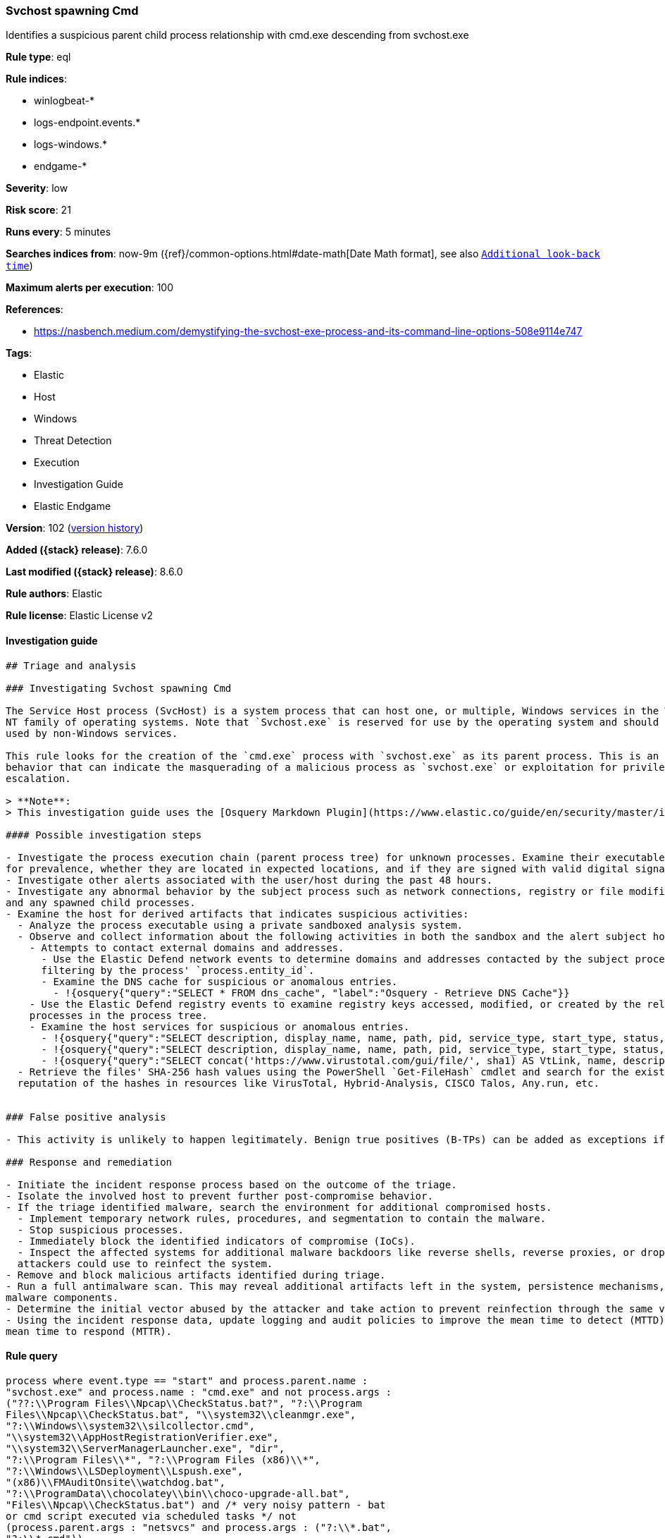 [[svchost-spawning-cmd]]
=== Svchost spawning Cmd

Identifies a suspicious parent child process relationship with cmd.exe descending from svchost.exe

*Rule type*: eql

*Rule indices*:

* winlogbeat-*
* logs-endpoint.events.*
* logs-windows.*
* endgame-*

*Severity*: low

*Risk score*: 21

*Runs every*: 5 minutes

*Searches indices from*: now-9m ({ref}/common-options.html#date-math[Date Math format], see also <<rule-schedule, `Additional look-back time`>>)

*Maximum alerts per execution*: 100

*References*:

* https://nasbench.medium.com/demystifying-the-svchost-exe-process-and-its-command-line-options-508e9114e747

*Tags*:

* Elastic
* Host
* Windows
* Threat Detection
* Execution
* Investigation Guide
* Elastic Endgame

*Version*: 102 (<<svchost-spawning-cmd-history, version history>>)

*Added ({stack} release)*: 7.6.0

*Last modified ({stack} release)*: 8.6.0

*Rule authors*: Elastic

*Rule license*: Elastic License v2

==== Investigation guide


[source,markdown]
----------------------------------
## Triage and analysis

### Investigating Svchost spawning Cmd

The Service Host process (SvcHost) is a system process that can host one, or multiple, Windows services in the Windows
NT family of operating systems. Note that `Svchost.exe` is reserved for use by the operating system and should not be
used by non-Windows services.

This rule looks for the creation of the `cmd.exe` process with `svchost.exe` as its parent process. This is an unusual
behavior that can indicate the masquerading of a malicious process as `svchost.exe` or exploitation for privilege
escalation.

> **Note**:
> This investigation guide uses the [Osquery Markdown Plugin](https://www.elastic.co/guide/en/security/master/invest-guide-run-osquery.html) introduced in Elastic stack version 8.5.0. Older Elastic stacks versions will see unrendered markdown in this guide.

#### Possible investigation steps

- Investigate the process execution chain (parent process tree) for unknown processes. Examine their executable files
for prevalence, whether they are located in expected locations, and if they are signed with valid digital signatures.
- Investigate other alerts associated with the user/host during the past 48 hours.
- Investigate any abnormal behavior by the subject process such as network connections, registry or file modifications,
and any spawned child processes.
- Examine the host for derived artifacts that indicates suspicious activities:
  - Analyze the process executable using a private sandboxed analysis system.
  - Observe and collect information about the following activities in both the sandbox and the alert subject host:
    - Attempts to contact external domains and addresses.
      - Use the Elastic Defend network events to determine domains and addresses contacted by the subject process by
      filtering by the process' `process.entity_id`.
      - Examine the DNS cache for suspicious or anomalous entries.
        - !{osquery{"query":"SELECT * FROM dns_cache", "label":"Osquery - Retrieve DNS Cache"}}
    - Use the Elastic Defend registry events to examine registry keys accessed, modified, or created by the related
    processes in the process tree.
    - Examine the host services for suspicious or anomalous entries.
      - !{osquery{"query":"SELECT description, display_name, name, path, pid, service_type, start_type, status, user_account FROM services","label":"Osquery - Retrieve All Services"}}
      - !{osquery{"query":"SELECT description, display_name, name, path, pid, service_type, start_type, status, user_account FROM services WHERE NOT (user_account LIKE "%LocalSystem" OR user_account LIKE "%LocalService" OR user_account LIKE "%NetworkService" OR user_account == null)","label":"Osquery - Retrieve Services Running on User Accounts"}}
      - !{osquery{"query":"SELECT concat('https://www.virustotal.com/gui/file/', sha1) AS VtLink, name, description, start_type, status, pid, services.path FROM services JOIN authenticode ON services.path = authenticode.path OR services.module_path = authenticode.path JOIN hash ON services.path = hash.path WHERE authenticode.result != "trusted"","label":"Osquery - Retrieve Service Unsigned Executables with Virustotal Link"}}
  - Retrieve the files' SHA-256 hash values using the PowerShell `Get-FileHash` cmdlet and search for the existence and
  reputation of the hashes in resources like VirusTotal, Hybrid-Analysis, CISCO Talos, Any.run, etc.


### False positive analysis

- This activity is unlikely to happen legitimately. Benign true positives (B-TPs) can be added as exceptions if necessary.

### Response and remediation

- Initiate the incident response process based on the outcome of the triage.
- Isolate the involved host to prevent further post-compromise behavior.
- If the triage identified malware, search the environment for additional compromised hosts.
  - Implement temporary network rules, procedures, and segmentation to contain the malware.
  - Stop suspicious processes.
  - Immediately block the identified indicators of compromise (IoCs).
  - Inspect the affected systems for additional malware backdoors like reverse shells, reverse proxies, or droppers that
  attackers could use to reinfect the system.
- Remove and block malicious artifacts identified during triage.
- Run a full antimalware scan. This may reveal additional artifacts left in the system, persistence mechanisms, and
malware components.
- Determine the initial vector abused by the attacker and take action to prevent reinfection through the same vector.
- Using the incident response data, update logging and audit policies to improve the mean time to detect (MTTD) and the
mean time to respond (MTTR).
----------------------------------


==== Rule query


[source,js]
----------------------------------
process where event.type == "start" and process.parent.name :
"svchost.exe" and process.name : "cmd.exe" and not process.args :
("??:\\Program Files\\Npcap\\CheckStatus.bat?", "?:\\Program
Files\\Npcap\\CheckStatus.bat", "\\system32\\cleanmgr.exe",
"?:\\Windows\\system32\\silcollector.cmd",
"\\system32\\AppHostRegistrationVerifier.exe",
"\\system32\\ServerManagerLauncher.exe", "dir",
"?:\\Program Files\\*", "?:\\Program Files (x86)\\*",
"?:\\Windows\\LSDeployment\\Lspush.exe",
"(x86)\\FMAuditOnsite\\watchdog.bat",
"?:\\ProgramData\\chocolatey\\bin\\choco-upgrade-all.bat",
"Files\\Npcap\\CheckStatus.bat") and /* very noisy pattern - bat
or cmd script executed via scheduled tasks */ not
(process.parent.args : "netsvcs" and process.args : ("?:\\*.bat",
"?:\\*.cmd"))
----------------------------------

==== Threat mapping

*Framework*: MITRE ATT&CK^TM^

* Tactic:
** Name: Execution
** ID: TA0002
** Reference URL: https://attack.mitre.org/tactics/TA0002/
* Technique:
** Name: Command and Scripting Interpreter
** ID: T1059
** Reference URL: https://attack.mitre.org/techniques/T1059/

[[svchost-spawning-cmd-history]]
==== Rule version history

Version 102 (8.6.0 release)::
* Formatting only

Version 101 (8.5.0 release)::
* Updated query, changed from:
+
[source, js]
----------------------------------
process where event.type == "start" and process.parent.name :
"svchost.exe" and process.name : "cmd.exe" and not
(process.pe.original_file_name : "cmd.exe" and process.args : (
"??:\\Program Files\\Npcap\\CheckStatus.bat?", "?:\\Program
Files\\Npcap\\CheckStatus.bat", "\\system32\\cleanmgr.exe",
"?:\\Windows\\system32\\silcollector.cmd",
"\\system32\\AppHostRegistrationVerifier.exe",
"\\system32\\ServerManagerLauncher.exe"))
----------------------------------

Version 14 (8.4.0 release)::
* Updated query, changed from:
+
[source, js]
----------------------------------
process where event.type == "start" and process.parent.name :
"svchost.exe" and process.name : "cmd.exe" and not
(process.pe.original_file_name : "cmd.exe" and process.args : (
"??:\\Program Files\\Npcap\\CheckStatus.bat?", "?:\\Program
Files\\Npcap\\CheckStatus.bat", "\\system32\\cleanmgr.exe",
"?:\\Windows\\system32\\silcollector.cmd",
"\\system32\\AppHostRegistrationVerifier.exe",
"\\system32\\ServerManagerLauncher.exe"))
----------------------------------

Version 12 (8.3.0 release)::
* Formatting only

Version 10 (8.2.0 release)::
* Updated query, changed from:
+
[source, js]
----------------------------------
process where event.type in ("start", "process_started") and
process.parent.name : "svchost.exe" and process.name : "cmd.exe" and
not (process.pe.original_file_name == "Cmd.Exe" and process.args :
"?:\\Program Files\\Npcap\\CheckStatus.bat??")
----------------------------------

Version 8 (7.13.0 release)::
* Updated query, changed from:
+
[source, js]
----------------------------------
event.category:process and event.type:(start or process_started) and
process.parent.name:svchost.exe and process.name:cmd.exe
----------------------------------

Version 7 (7.12.0 release)::
* Formatting only

Version 6 (7.11.2 release)::
* Formatting only

Version 5 (7.10.0 release)::
* Formatting only

Version 4 (7.9.1 release)::
* Formatting only

Version 3 (7.9.0 release)::
* Updated query, changed from:
+
[source, js]
----------------------------------
process.parent.name:svchost.exe and process.name:cmd.exe
----------------------------------

Version 2 (7.7.0 release)::
* Formatting only

